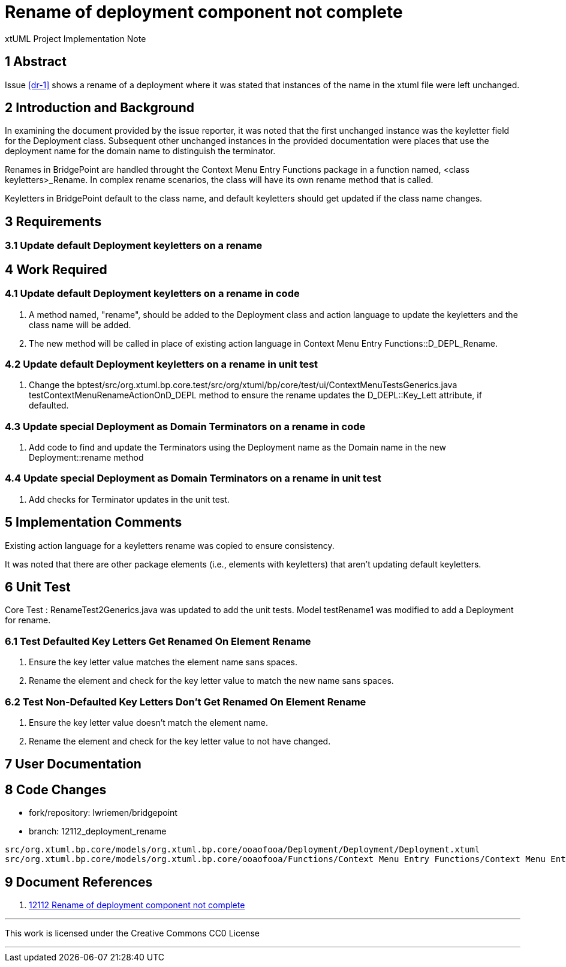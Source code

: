 = Rename of deployment component not complete

xtUML Project Implementation Note

== 1 Abstract

Issue <<dr-1>> shows a rename of a deployment where it was stated that instances
of the name in the xtuml file were left unchanged.

== 2 Introduction and Background

In examining the document provided by the issue reporter, it was noted that the
first unchanged instance was the keyletter field for the Deployment class.
Subsequent other unchanged instances in the provided documentation were places
that use the deployment name for the domain name to distinguish the terminator.

Renames in BridgePoint are handled throught the Context Menu Entry Functions
package in a function named, <class keyletters>_Rename. In complex rename
scenarios, the class will have its own rename method that is called.

Keyletters in BridgePoint default to the class name, and default keyletters 
should get updated if the class name changes.


== 3 Requirements

=== 3.1 Update default Deployment keyletters on a rename

== 4 Work Required

=== 4.1 Update default Deployment keyletters on a rename in code
. A method named, "rename", should be added to the Deployment class and action
  language to update the keyletters and the class name will be added.
. The new method will be called in place of existing action language in
  Context Menu Entry Functions::D_DEPL_Rename.

=== 4.2 Update default Deployment keyletters on a rename in unit test
. Change the
  bptest/src/org.xtuml.bp.core.test/src/org/xtuml/bp/core/test/ui/ContextMenuTestsGenerics.java
  testContextMenuRenameActionOnD_DEPL method to ensure the rename updates the
  D_DEPL::Key_Lett attribute, if defaulted.

=== 4.3 Update special Deployment as Domain Terminators on a rename in code
. Add code to find and update the Terminators using the Deployment name as the
  Domain name in the new Deployment::rename method

=== 4.4 Update special Deployment as Domain Terminators on a rename in unit test
. Add checks for Terminator updates in the unit test.

== 5 Implementation Comments

Existing action language for a keyletters rename was copied to ensure
consistency.

It was noted that there are other package elements (i.e., elements
with keyletters) that aren't updating default keyletters.

== 6 Unit Test

Core Test : RenameTest2Generics.java was updated to add the unit tests.
Model testRename1 was modified to add a Deployment for rename.

=== 6.1 Test Defaulted Key Letters Get Renamed On Element Rename

. Ensure the key letter value matches the element name sans spaces.
. Rename the element and check for the key letter value to match the new name
  sans spaces.

=== 6.2 Test Non-Defaulted Key Letters Don't Get Renamed On Element Rename

. Ensure the key letter value doesn't match the element name.
. Rename the element and check for the key letter value to not have changed.

== 7 User Documentation


== 8 Code Changes

- fork/repository:  lwriemen/bridgepoint
- branch:  12112_deployment_rename

----
src/org.xtuml.bp.core/models/org.xtuml.bp.core/ooaofooa/Deployment/Deployment/Deployment.xtuml
src/org.xtuml.bp.core/models/org.xtuml.bp.core/ooaofooa/Functions/Context Menu Entry Functions/Context Menu Entry Functions.xtuml
----

== 9 Document References

. [[dr-1]] https://support.onefact.net/issues/12112[12112 Rename of deployment component not complete]

---

This work is licensed under the Creative Commons CC0 License

---
